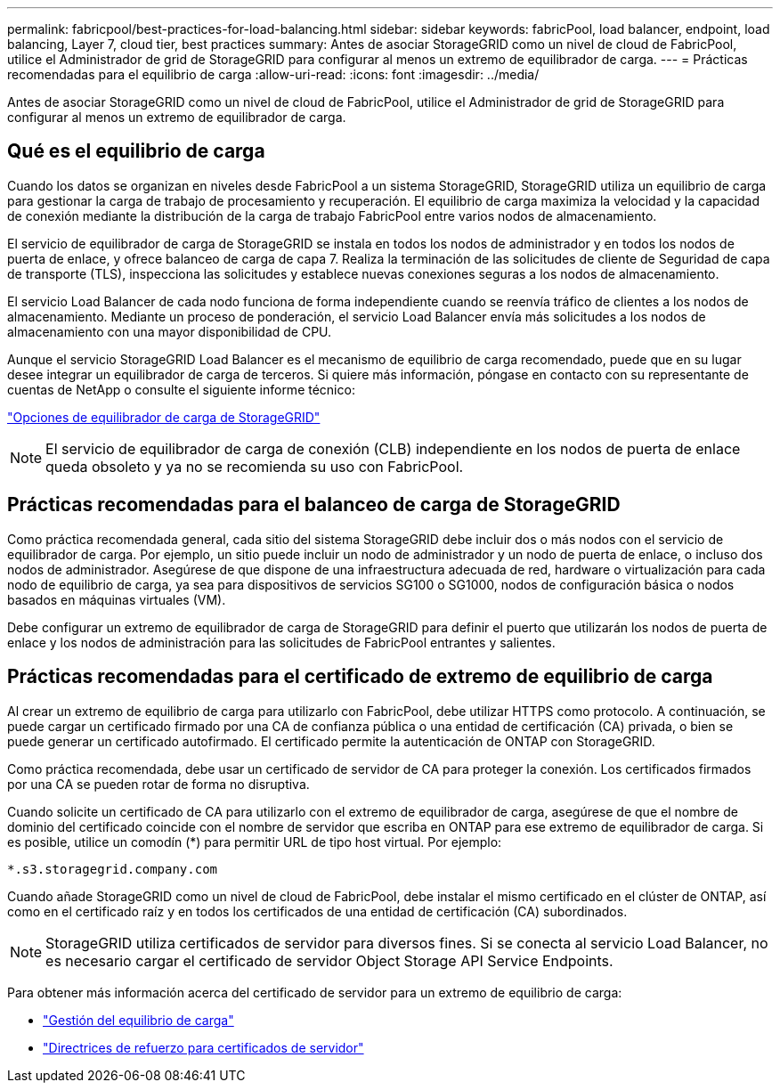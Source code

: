 ---
permalink: fabricpool/best-practices-for-load-balancing.html 
sidebar: sidebar 
keywords: fabricPool, load balancer, endpoint, load balancing, Layer 7, cloud tier, best practices 
summary: Antes de asociar StorageGRID como un nivel de cloud de FabricPool, utilice el Administrador de grid de StorageGRID para configurar al menos un extremo de equilibrador de carga. 
---
= Prácticas recomendadas para el equilibrio de carga
:allow-uri-read: 
:icons: font
:imagesdir: ../media/


[role="lead"]
Antes de asociar StorageGRID como un nivel de cloud de FabricPool, utilice el Administrador de grid de StorageGRID para configurar al menos un extremo de equilibrador de carga.



== Qué es el equilibrio de carga

Cuando los datos se organizan en niveles desde FabricPool a un sistema StorageGRID, StorageGRID utiliza un equilibrio de carga para gestionar la carga de trabajo de procesamiento y recuperación. El equilibrio de carga maximiza la velocidad y la capacidad de conexión mediante la distribución de la carga de trabajo FabricPool entre varios nodos de almacenamiento.

El servicio de equilibrador de carga de StorageGRID se instala en todos los nodos de administrador y en todos los nodos de puerta de enlace, y ofrece balanceo de carga de capa 7. Realiza la terminación de las solicitudes de cliente de Seguridad de capa de transporte (TLS), inspecciona las solicitudes y establece nuevas conexiones seguras a los nodos de almacenamiento.

El servicio Load Balancer de cada nodo funciona de forma independiente cuando se reenvía tráfico de clientes a los nodos de almacenamiento. Mediante un proceso de ponderación, el servicio Load Balancer envía más solicitudes a los nodos de almacenamiento con una mayor disponibilidad de CPU.

Aunque el servicio StorageGRID Load Balancer es el mecanismo de equilibrio de carga recomendado, puede que en su lugar desee integrar un equilibrador de carga de terceros. Si quiere más información, póngase en contacto con su representante de cuentas de NetApp o consulte el siguiente informe técnico:

https://www.netapp.com/pdf.html?item=/media/17068-tr4626pdf.pdf["Opciones de equilibrador de carga de StorageGRID"^]


NOTE: El servicio de equilibrador de carga de conexión (CLB) independiente en los nodos de puerta de enlace queda obsoleto y ya no se recomienda su uso con FabricPool.



== Prácticas recomendadas para el balanceo de carga de StorageGRID

Como práctica recomendada general, cada sitio del sistema StorageGRID debe incluir dos o más nodos con el servicio de equilibrador de carga. Por ejemplo, un sitio puede incluir un nodo de administrador y un nodo de puerta de enlace, o incluso dos nodos de administrador. Asegúrese de que dispone de una infraestructura adecuada de red, hardware o virtualización para cada nodo de equilibrio de carga, ya sea para dispositivos de servicios SG100 o SG1000, nodos de configuración básica o nodos basados en máquinas virtuales (VM).

Debe configurar un extremo de equilibrador de carga de StorageGRID para definir el puerto que utilizarán los nodos de puerta de enlace y los nodos de administración para las solicitudes de FabricPool entrantes y salientes.



== Prácticas recomendadas para el certificado de extremo de equilibrio de carga

Al crear un extremo de equilibrio de carga para utilizarlo con FabricPool, debe utilizar HTTPS como protocolo. A continuación, se puede cargar un certificado firmado por una CA de confianza pública o una entidad de certificación (CA) privada, o bien se puede generar un certificado autofirmado. El certificado permite la autenticación de ONTAP con StorageGRID.

Como práctica recomendada, debe usar un certificado de servidor de CA para proteger la conexión. Los certificados firmados por una CA se pueden rotar de forma no disruptiva.

Cuando solicite un certificado de CA para utilizarlo con el extremo de equilibrador de carga, asegúrese de que el nombre de dominio del certificado coincide con el nombre de servidor que escriba en ONTAP para ese extremo de equilibrador de carga. Si es posible, utilice un comodín (*) para permitir URL de tipo host virtual. Por ejemplo:

[listing]
----
*.s3.storagegrid.company.com
----
Cuando añade StorageGRID como un nivel de cloud de FabricPool, debe instalar el mismo certificado en el clúster de ONTAP, así como en el certificado raíz y en todos los certificados de una entidad de certificación (CA) subordinados.


NOTE: StorageGRID utiliza certificados de servidor para diversos fines. Si se conecta al servicio Load Balancer, no es necesario cargar el certificado de servidor Object Storage API Service Endpoints.

Para obtener más información acerca del certificado de servidor para un extremo de equilibrio de carga:

* link:../admin/managing-load-balancing.html["Gestión del equilibrio de carga"]
* link:../harden/hardening-guideline-for-server-certificates.html["Directrices de refuerzo para certificados de servidor"]

